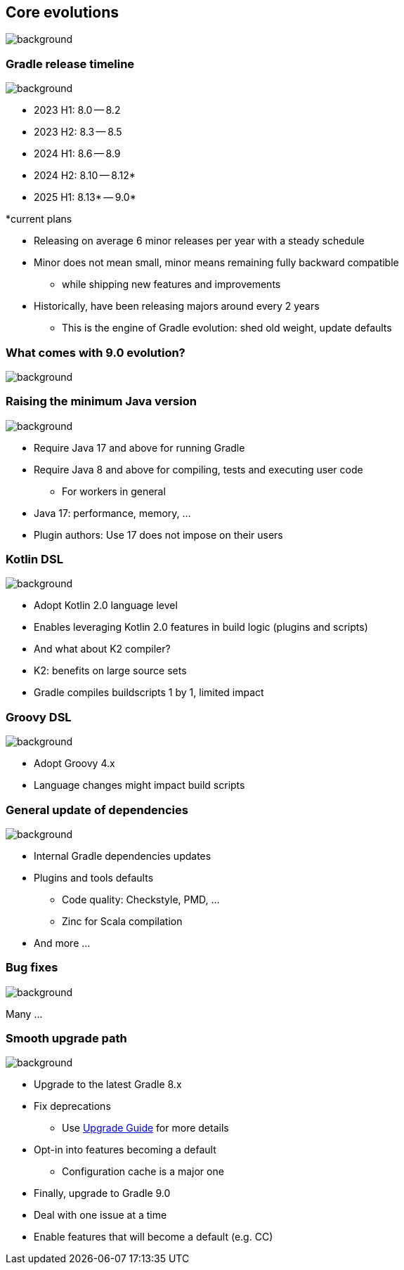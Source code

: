 [background-color="#02303a"]
== Core evolutions
image::gradle/bg-1.png[background, size=cover]

=== Gradle release timeline
image::gradle/bg-1.png[background, size=cover]

* 2023 H1: 8.0 -- 8.2
* 2023 H2: 8.3 -- 8.5
* 2024 H1: 8.6 -- 8.9
* 2024 H2: 8.10 -- 8.12*
* 2025 H1: 8.13* -- 9.0*

[.medium.right.top-margin]
*current plans

[.notes]
--
* Releasing on average 6 minor releases per year with a steady schedule
* Minor does not mean small, minor means remaining fully backward compatible
** while shipping new features and improvements
* Historically, have been releasing majors around every 2 years
** This is the engine of Gradle evolution: shed old weight, update defaults
--

[background-color="#02303a"]
=== What comes with 9.0 evolution?
image::gradle/bg-1.png[background, size=cover]

=== Raising the minimum Java version
image::gradle/bg-1.png[background, size=cover]

[%step]
* Require Java 17 and above for running Gradle
* Require Java 8 and above for compiling, tests and executing user code
** For workers in general

[.notes]
****
* Java 17: performance, memory, ...
* Plugin authors: Use 17 does not impose on their users
****

=== Kotlin DSL
image::gradle/bg-1.png[background, size=cover]

[%step]
* Adopt Kotlin 2.0 language level
* Enables leveraging Kotlin 2.0 features in build logic (plugins and scripts)
* And what about K2 compiler?

[.notes]
****
* K2: benefits on large source sets
* Gradle compiles buildscripts 1 by 1, limited impact
****

=== Groovy DSL
image::gradle/bg-1.png[background, size=cover]

[%step]
* Adopt Groovy 4.x
* Language changes might impact build scripts

=== General update of dependencies
image::gradle/bg-1.png[background, size=cover]

[%step]
* Internal Gradle dependencies updates
* Plugins and tools defaults
[%step]
** Code quality: Checkstyle, PMD, ...
** Zinc for Scala compilation
* And more ...

=== Bug fixes
image::gradle/bg-1.png[background, size=cover]

Many ...

=== Smooth upgrade path
image::gradle/bg-1.png[background, size=cover]

[%step]
* Upgrade to the latest Gradle 8.x
* Fix deprecations
** Use link:https://docs.gradle.org/current/userguide/upgrading_version_8.html[Upgrade Guide] for more details
* Opt-in into features becoming a default
** Configuration cache is a major one
* Finally, upgrade to Gradle 9.0

[.notes]
****
* Deal with one issue at a time
* Enable features that will become a default (e.g. CC)
****